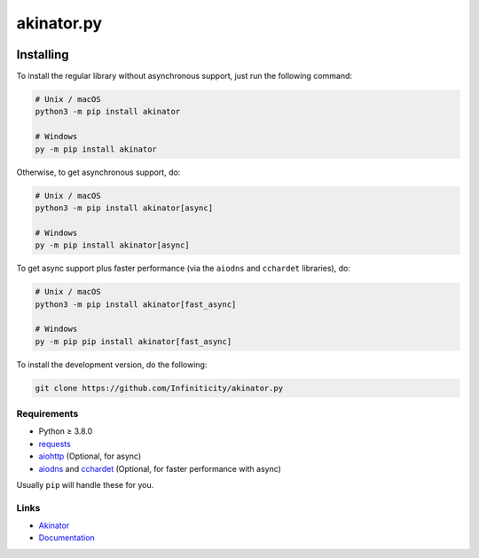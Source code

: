 ===========
akinator.py
===========

.. image:: https://img.shields.io/github/license/Infiniticity/akinator.py
    :target: https://github.com/Infiniticity/akinator.py/blob/main/LICENSE.md
    :alt: license
.. image:: https://img.shields.io/tokei/lines/github/Infiniticity/akinator.py
    :target: https://github.com/Infiniticity/akinator.py/graphs/contributors
    :alt: lines of code
.. image:: https://img.shields.io/pypi/v/akinator
    :target: https://pypi.python.org/pypi/akinator
    :alt: PyPI version info
.. image:: https://img.shields.io/pypi/pyversions/akinator
    :alt: Python version info


**********
Installing
**********

To install the regular library without asynchronous support, just run the following command:

.. code-block:: sh

    # Unix / macOS
    python3 -m pip install akinator

    # Windows
    py -m pip install akinator


Otherwise, to get asynchronous support, do:

.. code-block:: sh

    # Unix / macOS
    python3 -m pip install akinator[async]

    # Windows
    py -m pip install akinator[async]


To get async support plus faster performance (via the ``aiodns`` and ``cchardet`` libraries), do:

.. code-block:: sh

    # Unix / macOS
    python3 -m pip install akinator[fast_async]

    # Windows
    py -m pip pip install akinator[fast_async]


To install the development version, do the following:

.. code-block:: sh

    git clone https://github.com/Infiniticity/akinator.py


Requirements
============

* Python ≥ 3.8.0

* `requests <https://pypi.python.org/pypi/requests>`_

* `aiohttp <https://pypi.python.org/pypi/aiohttp>`_ (Optional, for async)

* `aiodns <https://pypi.python.org/pypi/aiodns>`_ and `cchardet <https://pypi.python.org/pypi/cchardet>`_ (Optional, for faster performance with async)


Usually ``pip`` will handle these for you.


Links
=====

- `Akinator <https://akinator.com/>`_
- `Documentation <https://akinator.readthedocs.io/>`_
